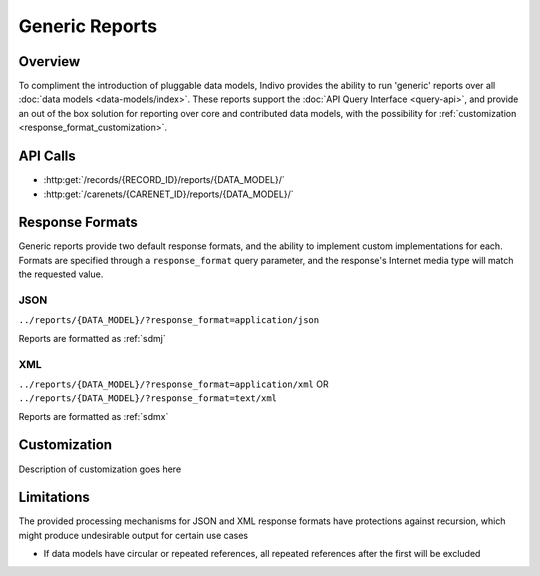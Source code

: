 Generic Reports
================================================================================

Overview
--------------------------------------------------------------------------------

To compliment the introduction of pluggable data models, Indivo provides the 
ability to run 'generic' reports over all :doc:`data models <data-models/index>`.
These reports support the :doc:`API Query Interface <query-api>`, and provide an 
out of the box solution for reporting over core and contributed data models, 
with the possibility for :ref:`customization <response_format_customization>`.  


API Calls
--------------------------------------------------------------------------------

* :http:get:`/records/{RECORD_ID}/reports/{DATA_MODEL}/`
 
* :http:get:`/carenets/{CARENET_ID}/reports/{DATA_MODEL}/`


.. _response_formats:

Response Formats
--------------------------------------------------------------------------------

Generic reports provide two default response formats, and the ability to 
implement custom implementations for each.  Formats are specified through a 
``response_format`` query parameter, and the response's Internet media type will
match the requested value.


JSON
^^^^^^^^^^^^^^^^^^^^^^^^^^^^^^^^^^^^^^^^^^^^^^^^^^^^^^^^^^^^^^^^^^^^^^^^^^^^^^^^
``../reports/{DATA_MODEL}/?response_format=application/json``

Reports are formatted as :ref:`sdmj`


XML
^^^^^^^^^^^^^^^^^^^^^^^^^^^^^^^^^^^^^^^^^^^^^^^^^^^^^^^^^^^^^^^^^^^^^^^^^^^^^^^^
``../reports/{DATA_MODEL}/?response_format=application/xml`` OR ``../reports/{DATA_MODEL}/?response_format=text/xml`` 

Reports are formatted as :ref:`sdmx`

.. _response_format_customization:

Customization
--------------------------------------------------------------------------------

Description of customization goes here

Limitations
--------------------------------------------------------------------------------

The provided processing mechanisms for JSON and XML response formats have 
protections against recursion, which might produce undesirable output for 
certain use cases

* If data models have circular or repeated references, all repeated references 
  after the first will be excluded



 